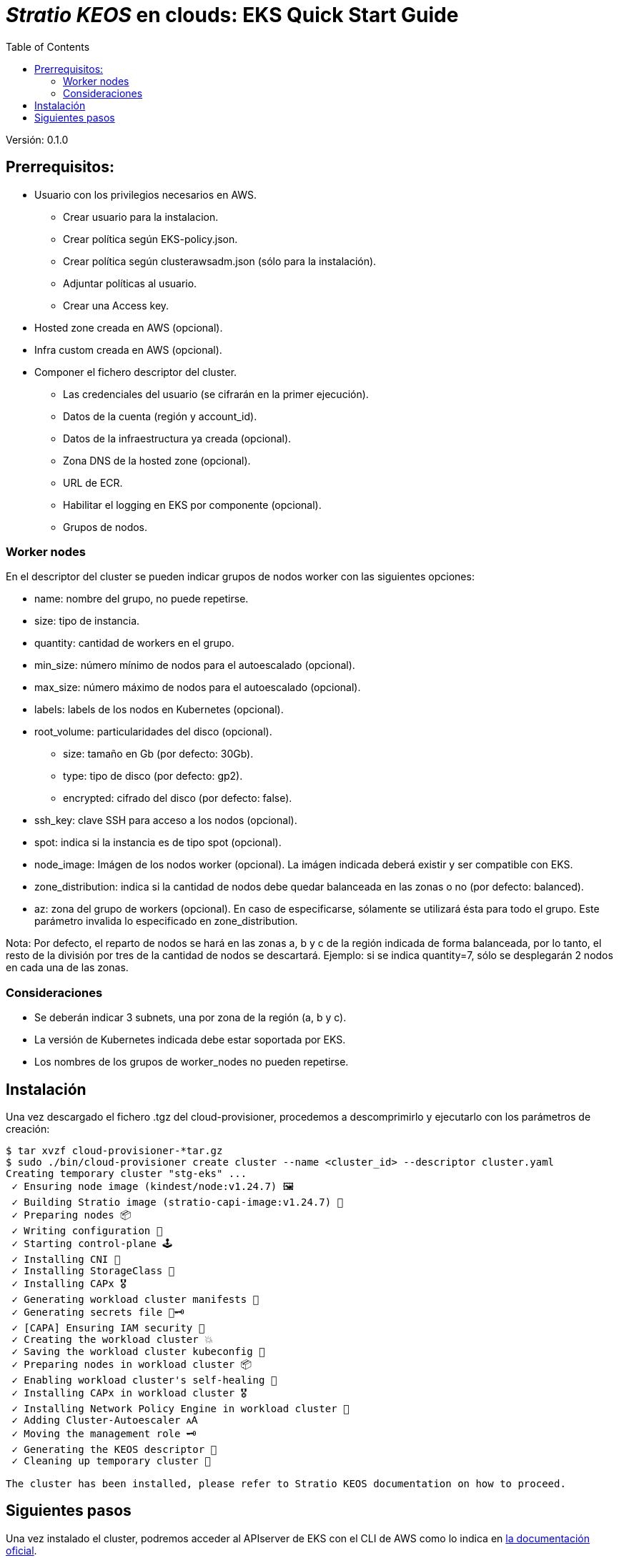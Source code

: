 :toc: left
:toclevels: 4

= _Stratio KEOS_ en clouds: EKS Quick Start Guide

Versión: 0.1.0

== Prerrequisitos:

* Usuario con los privilegios necesarios en AWS.
** Crear usuario para la instalacion.
** Crear política según EKS-policy.json.
** Crear política según clusterawsadm.json (sólo para la instalación).
** Adjuntar políticas al usuario.
** Crear una Access key.

* Hosted zone creada en AWS (opcional).

* Infra custom creada en AWS (opcional).

* Componer el fichero descriptor del cluster.
** Las credenciales del usuario (se cifrarán en la primer ejecución).
** Datos de la cuenta (región y account_id).
** Datos de la infraestructura ya creada (opcional).
** Zona DNS de la hosted zone (opcional).
** URL de ECR.
** Habilitar el logging en EKS por componente (opcional).
** Grupos de nodos.

=== Worker nodes

En el descriptor del cluster se pueden indicar grupos de nodos worker con las siguientes opciones:

* name: nombre del grupo, no puede repetirse.
* size: tipo de instancia.
* quantity: cantidad de workers en el grupo.
* min_size: número mínimo de nodos para el autoescalado (opcional).
* max_size: número máximo de nodos para el autoescalado (opcional).
* labels: labels de los nodos en Kubernetes (opcional).
* root_volume: particularidades del disco (opcional).
** size: tamaño en Gb (por defecto: 30Gb).
** type: tipo de disco (por defecto: gp2).
** encrypted: cifrado del disco (por defecto: false).
* ssh_key: clave SSH para acceso a los nodos (opcional).
* spot: indica si la instancia es de tipo spot (opcional).
* node_image: Imágen de los nodos worker (opcional). La imágen indicada deberá existir y ser compatible con EKS.
* zone_distribution: indica si la cantidad de nodos debe quedar balanceada en las zonas o no (por defecto: balanced).
* az: zona del grupo de workers (opcional). En caso de especificarse, sólamente se utilizará ésta para todo el grupo. Este parámetro invalida lo especificado en zone_distribution.

Nota: Por defecto, el reparto de nodos se hará en las zonas a, b y c de la región indicada de forma balanceada, por lo tanto, el resto de la división por tres de la cantidad de nodos se descartará. Ejemplo: si se indica quantity=7, sólo se desplegarán 2 nodos en cada una de las zonas.


=== Consideraciones

* Se deberán indicar 3 subnets, una por zona de la región (a, b y c).
* La versión de Kubernetes indicada debe estar soportada por EKS.
* Los nombres de los grupos de worker_nodes no pueden repetirse.

== Instalación

Una vez descargado el fichero .tgz del cloud-provisioner, procedemos a descomprimirlo y ejecutarlo con los parámetros de creación:

----
$ tar xvzf cloud-provisioner-*tar.gz
$ sudo ./bin/cloud-provisioner create cluster --name <cluster_id> --descriptor cluster.yaml
Creating temporary cluster "stg-eks" ...
 ✓ Ensuring node image (kindest/node:v1.24.7) 🖼
 ✓ Building Stratio image (stratio-capi-image:v1.24.7) 📸
 ✓ Preparing nodes 📦  
 ✓ Writing configuration 📜 
 ✓ Starting control-plane 🕹️ 
 ✓ Installing CNI 🔌 
 ✓ Installing StorageClass 💾 
 ✓ Installing CAPx 🎖️ 
 ✓ Generating workload cluster manifests 📝
 ✓ Generating secrets file 📝🗝️ 
 ✓ [CAPA] Ensuring IAM security 👮 
 ✓ Creating the workload cluster 💥 
 ✓ Saving the workload cluster kubeconfig 📝 
 ✓ Preparing nodes in workload cluster 📦 
 ✓ Enabling workload cluster's self-healing 🏥 
 ✓ Installing CAPx in workload cluster 🎖️ 
 ✓ Installing Network Policy Engine in workload cluster 🚧 
 ✓ Adding Cluster-Autoescaler 🗚 
 ✓ Moving the management role 🗝️ 
 ✓ Generating the KEOS descriptor 📝
 ✓ Cleaning up temporary cluster 🧹 

The cluster has been installed, please refer to Stratio KEOS documentation on how to proceed.
----

== Siguientes pasos

Una vez instalado el cluster, podremos acceder al APIserver de EKS con el CLI de AWS como lo indica en https://docs.aws.amazon.com/eks/latest/userguide/create-kubeconfig.html[la documentación oficial].

----
$ aws eks update-kubeconfig --region <region> --name <cluster_id> --kubeconfig ./<cluster_id>.kubeconfig

$ kubectl --kubeconfig ./<cluster_id>.kubeconfig get nodes
----

En este punto se podrán eliminar los permisos de clusterawsadm.json.
